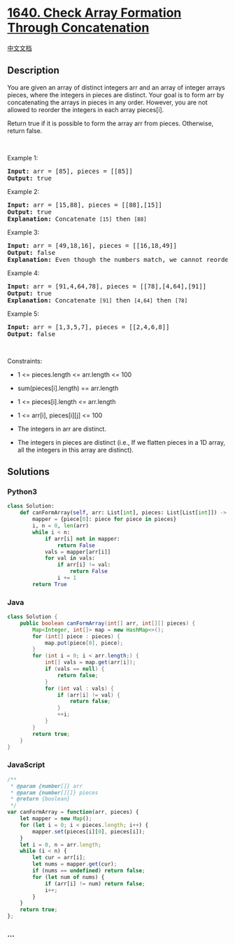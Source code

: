* [[https://leetcode.com/problems/check-array-formation-through-concatenation][1640.
Check Array Formation Through Concatenation]]
  :PROPERTIES:
  :CUSTOM_ID: check-array-formation-through-concatenation
  :END:
[[./solution/1600-1699/1640.Check Array Formation Through Concatenation/README.org][中文文档]]

** Description
   :PROPERTIES:
   :CUSTOM_ID: description
   :END:

#+begin_html
  <p>
#+end_html

You are given an array of distinct integers arr and an array of integer
arrays pieces, where the integers in pieces are distinct. Your goal is
to form arr by concatenating the arrays in pieces in any order. However,
you are not allowed to reorder the integers in each array pieces[i].

#+begin_html
  </p>
#+end_html

#+begin_html
  <p>
#+end_html

Return true if it is possible to form the array arr from pieces.
Otherwise, return false.

#+begin_html
  </p>
#+end_html

#+begin_html
  <p>
#+end_html

 

#+begin_html
  </p>
#+end_html

#+begin_html
  <p>
#+end_html

Example 1:

#+begin_html
  </p>
#+end_html

#+begin_html
  <pre>
  <strong>Input:</strong> arr = [85], pieces = [[85]]
  <strong>Output:</strong> true
  </pre>
#+end_html

#+begin_html
  <p>
#+end_html

Example 2:

#+begin_html
  </p>
#+end_html

#+begin_html
  <pre>
  <strong>Input:</strong> arr = [15,88], pieces = [[88],[15]]
  <strong>Output:</strong> true
  <strong>Explanation:</strong> Concatenate <code>[15]</code> then <code>[88]</code>
  </pre>
#+end_html

#+begin_html
  <p>
#+end_html

Example 3:

#+begin_html
  </p>
#+end_html

#+begin_html
  <pre>
  <strong>Input:</strong> arr = [49,18,16], pieces = [[16,18,49]]
  <strong>Output:</strong> false
  <strong>Explanation:</strong> Even though the numbers match, we cannot reorder pieces[0].
  </pre>
#+end_html

#+begin_html
  <p>
#+end_html

Example 4:

#+begin_html
  </p>
#+end_html

#+begin_html
  <pre>
  <strong>Input:</strong> arr = [91,4,64,78], pieces = [[78],[4,64],[91]]
  <strong>Output:</strong> true
  <strong>Explanation:</strong> Concatenate <code>[91]</code> then <code>[4,64]</code> then <code>[78]</code></pre>
#+end_html

#+begin_html
  <p>
#+end_html

Example 5:

#+begin_html
  </p>
#+end_html

#+begin_html
  <pre>
  <strong>Input:</strong> arr = [1,3,5,7], pieces = [[2,4,6,8]]
  <strong>Output:</strong> false
  </pre>
#+end_html

#+begin_html
  <p>
#+end_html

 

#+begin_html
  </p>
#+end_html

#+begin_html
  <p>
#+end_html

Constraints:

#+begin_html
  </p>
#+end_html

#+begin_html
  <ul>
#+end_html

#+begin_html
  <li>
#+end_html

1 <= pieces.length <= arr.length <= 100

#+begin_html
  </li>
#+end_html

#+begin_html
  <li>
#+end_html

sum(pieces[i].length) == arr.length

#+begin_html
  </li>
#+end_html

#+begin_html
  <li>
#+end_html

1 <= pieces[i].length <= arr.length

#+begin_html
  </li>
#+end_html

#+begin_html
  <li>
#+end_html

1 <= arr[i], pieces[i][j] <= 100

#+begin_html
  </li>
#+end_html

#+begin_html
  <li>
#+end_html

The integers in arr are distinct.

#+begin_html
  </li>
#+end_html

#+begin_html
  <li>
#+end_html

The integers in pieces are distinct (i.e., If we flatten pieces in a 1D
array, all the integers in this array are distinct).

#+begin_html
  </li>
#+end_html

#+begin_html
  </ul>
#+end_html

** Solutions
   :PROPERTIES:
   :CUSTOM_ID: solutions
   :END:

#+begin_html
  <!-- tabs:start -->
#+end_html

*** *Python3*
    :PROPERTIES:
    :CUSTOM_ID: python3
    :END:
#+begin_src python
  class Solution:
      def canFormArray(self, arr: List[int], pieces: List[List[int]]) -> bool:
          mapper = {piece[0]: piece for piece in pieces}
          i, n = 0, len(arr)
          while i < n:
              if arr[i] not in mapper:
                  return False
              vals = mapper[arr[i]]
              for val in vals:
                  if arr[i] != val:
                      return False
                  i += 1
          return True
#+end_src

*** *Java*
    :PROPERTIES:
    :CUSTOM_ID: java
    :END:
#+begin_src java
  class Solution {
      public boolean canFormArray(int[] arr, int[][] pieces) {
          Map<Integer, int[]> map = new HashMap<>();
          for (int[] piece : pieces) {
              map.put(piece[0], piece);
          }
          for (int i = 0; i < arr.length;) {
              int[] vals = map.get(arr[i]);
              if (vals == null) {
                  return false;
              }
              for (int val : vals) {
                  if (arr[i] != val) {
                      return false;
                  }
                  ++i;
              }
          }
          return true;
      }
  }
#+end_src

*** *JavaScript*
    :PROPERTIES:
    :CUSTOM_ID: javascript
    :END:
#+begin_src js
  /**
   * @param {number[]} arr
   * @param {number[][]} pieces
   * @return {boolean}
   */
  var canFormArray = function(arr, pieces) {
      let mapper = new Map();
      for (let i = 0; i < pieces.length; i++) {
          mapper.set(pieces[i][0], pieces[i]);
      }
      let i = 0, n = arr.length;
      while (i < n) {
          let cur = arr[i];
          let nums = mapper.get(cur);
          if (nums == undefined) return false;
          for (let num of nums) {
              if (arr[i] != num) return false;
              i++;
          }
      }
      return true;
  };
#+end_src

*** *...*
    :PROPERTIES:
    :CUSTOM_ID: section
    :END:
#+begin_example
#+end_example

#+begin_html
  <!-- tabs:end -->
#+end_html
